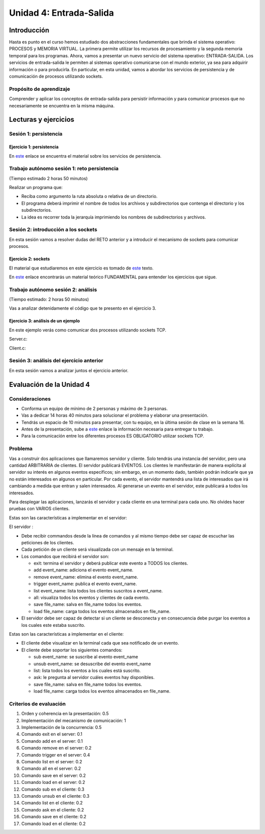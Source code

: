 Unidad 4: Entrada-Salida
===========================

Introducción
--------------

Hasta es punto en el curso hemos estudiado dos abstracciones
fundamentales que brinda el sistema operativo: PROCESOS y MEMORIA
VIRTUAL. La primera permite utilizar los recursos de procesamiento y
la segunda memoria temporal para los programas. Ahora, vamos a presentar
un nuevo servicio del sistema operativo: ENTRADA-SALIDA. Los servicios 
de entrada-salida le permiten al sistemas operativo comunicarse con el 
mundo exterior, ya sea para adquirir información o para producirla. 
En particular, en esta unidad, vamos a abordar los servicios de persistencia y 
de comunicación de procesos utilizando sockets.

Propósito de aprendizaje
***************************

Comprender y aplicar los conceptos de entrada-salida para persistir información
y para comunicar procesos que no necesariamente se encuentra en la misma máquina.


Lecturas y ejercicios
------------------------

Sesión 1: persistencia
***************************

Ejercicio 1: persistencia 
^^^^^^^^^^^^^^^^^^^^^^^^^^

En `este <https://docs.google.com/presentation/d/1or5HQ9cwZek70PfEYniwkDwiIV4YS0ptaejanL3znIw/edit?usp=sharing>`__
enlace se encuentra el material sobre los servicios de persistencia.


Trabajo autónomo sesión 1: reto persistencia
***********************************************
(Tiempo estimado 2 horas 50 minutos)

Realizar un programa que:

* Reciba como argumento la ruta absoluta o relativa de un directorio.
* El programa deberá imprimir el nombre de todos los archivos y subdirectorios que contenga
  el directorio y los subdirectorios.
* La idea es recorrer toda la jerarquía imprimiendo los nombres de subdirectorios y archivos.

Sesión 2: introducción a los sockets
***************************************

En esta sesión vamos a resolver dudas del RETO anterior y a introducir el mecanismo 
de sockets para comunicar procesos.

Ejercicio 2: sockets
^^^^^^^^^^^^^^^^^^^^^

El material que estudiaremos en este ejercicio es tomado de 
`este <https://www.packtpub.com/extreme-c>`__ texto.

En `este <https://docs.google.com/presentation/d/19aRuRgFksgXz1vvCpDOU97Hf9RYKZ968w-HuUlBvZB8/edit?usp=sharing>`__
enlace encontrarás un material teórico FUNDAMENTAL para entender
los ejercicios que sigue.

Trabajo autónomo sesión 2: análisis
***********************************************
(Tiempo estimado: 2 horas 50 minutos)

Vas a analizar detenidamente el código que te presento en el ejercicio 3.

Ejercicio 3: análisis de un ejemplo
^^^^^^^^^^^^^^^^^^^^^^^^^^^^^^^^^^^^

En este ejemplo verás como comunicar dos procesos utilizando
sockets TCP.

Server.c:

.. code-block:: c
   :linenos:

    #include <stdio.h>
    #include <string.h>
    #include <errno.h>
    #include <unistd.h>
    #include <stdlib.h>
    #include <pthread.h>
    #include <sys/socket.h>
    #include <netinet/in.h>
    #include <signal.h>

    #define PORT 6666
    #define BUF_SIZE 128

    struct client_t{
        int socket;
        int rxState;
    };

    void * readThread(void *arg){
        struct client_t *client = ((struct client_t *)arg);
        ssize_t numOfBytes;
        char buf[BUF_SIZE];

        while(1){
            numOfBytes = read(client->socket, buf, BUF_SIZE);
            if(0 == numOfBytes){
                printf("client closed the socket end\n");
                break;
            }
            else if(-1 == numOfBytes){
                perror("ReadThread read() fails: ");
                break;
            }
            else{
                printf("from client: %s\n",buf);
            }
        }
        printf("Terminate Pthread for reading\n");
        client->rxState = 0;
        return NULL;
    }

    int main(int argc, char *argv[]){

        char buf[BUF_SIZE];
        int status;
        int enable = 1;
        int server_sd;
        int client_sd;
        pthread_t rxThreadId;
        struct client_t client;

        // 1. Ignore SIGPIPE 
        signal(SIGPIPE, SIG_IGN);

        // 2. Create socket
        server_sd = socket(AF_INET, SOCK_STREAM, 0);
        if (server_sd == -1) {
            perror("Socket creation fails\n");
            exit(EXIT_FAILURE);
        }
        printf("Socket created\n");
        
        // 3. turn off bind address checking
        status = setsockopt(server_sd, SOL_SOCKET, SO_REUSEADDR,(int *) &enable, sizeof(enable));
        if (-1 == status){
            perror("setsockopt error: ");
        }

        //4. BIND the socket to an address
        // Prepare the address
        struct sockaddr_in addr;
        memset(&addr, 0, sizeof(addr));
        addr.sin_family = AF_INET;
        addr.sin_addr.s_addr = INADDR_ANY;
        addr.sin_port = htons(PORT);

        status = bind(server_sd, (struct sockaddr*)&addr, sizeof(addr));
        if (-1 == status) {
            perror("Bind fails: ");
            close(server_sd);
            exit(EXIT_FAILURE);
        }
        printf("Socket binded\n");

        // 5. Set backlog 

        status = listen(server_sd, 1);
    
        if (-1 == status) {
            perror("Listen fails: ");
            close(server_sd);
            exit(EXIT_FAILURE);
        }

        printf("Server listening\n");

        while(1){
            // 6. Accept:
            printf("Waiting for a client\n");
            client_sd = accept(server_sd, NULL, NULL);

            printf("Client connected\n");
            if(-1 == client_sd){
                perror("Accept fails: ");
                close(server_sd);
                exit(EXIT_FAILURE);
            }
            // 7. Create a thread for receiving messages from client
            client.socket = client_sd;
            client.rxState = 1;
            
            printf("Create Pthread for reading\n");
            status = pthread_create(&rxThreadId,NULL,&readThread,&client);
            if(-1 == status){
                perror("Pthread read fails: ");
                close(server_sd);
                exit(EXIT_FAILURE);
            }


            while(1){
                if(0 == client.rxState){
                    printf("Client closed the socket\n");
                    break;
                }
                
                if ( fgets(buf,BUF_SIZE,stdin) == NULL){
                    printf("Fgets NULL\n");
                }

                if( buf[ strlen(buf)-1 ] == '\n') buf[ strlen(buf) - 1 ] = 0;
                
                status = write(client.socket, buf, strlen(buf)+1);
                if(-1 == status){
                    perror("Server write to client fails: ");
                    break;
                }
            }
            close(client.socket);
        }

        exit(EXIT_SUCCESS);
    }


Client.c:

.. code-block:: c
   :linenos:

    #include <stdio.h>
    #include <string.h>
    #include <errno.h>
    #include <unistd.h>
    #include <stdlib.h>
    #include <pthread.h>
    #include <sys/socket.h>
    #include <netinet/in.h>
    #include <signal.h>
    #include <arpa/inet.h>

    #define PORT 6666
    #define BUF_SIZE 128

    struct client_t{
        int socket;
        int rxState;
    };

    void * readThread(void *arg){
        struct client_t *client = ((struct client_t *)arg);
        ssize_t numOfBytes;
        char buf[BUF_SIZE];

        while(1){
            numOfBytes = read(client->socket, buf, BUF_SIZE);
            if(0 == numOfBytes){
                printf("Server closed the socket end\n");
                break;
            }
            else if(-1 == numOfBytes){
                perror("ReadThread read() fails: ");
                break;
            }
            else{
                printf("from server: %s\n",buf);
            }
        }
        printf("Terminate Pthread for reading\n");
        client->rxState = 0;
        return NULL;
    }

    int main(int argc, char *argv[]){

        char buf[BUF_SIZE];
        int status;
        int server_sd;
        pthread_t rxThreadId;
        struct client_t client;

        // 1. Ignore SIGPIPE 
        signal(SIGPIPE, SIG_IGN);

        // 2. Create socket
        server_sd = socket(AF_INET, SOCK_STREAM, 0);
        if (server_sd == -1) {
            perror("Socket creation fails\n");
            exit(EXIT_FAILURE);
        }
        printf("Socket created\n");
        
        //3. Connect to the server 127.0.0.1:PORT
        // Prepare the address
        struct sockaddr_in addr;
        memset(&addr, 0, sizeof(addr));
        addr.sin_family = AF_INET;
        addr.sin_addr.s_addr = inet_addr("127.0.0.1");
        addr.sin_port = htons(PORT);

        status = connect(server_sd, (struct sockaddr*)&addr, sizeof(addr));
        if(-1 == status){
            perror("Connect fails\n");
            close(server_sd);
            exit(EXIT_FAILURE);
        }

        printf("Server connected\n");

        // 4. Create a thread for receiving messages from client
        client.socket = server_sd;
        client.rxState = 1;
        printf("Create Pthread for reading\n");
        
        status = pthread_create(&rxThreadId,NULL,&readThread,&client);
        if(-1 == status){
            perror("Pthread read fails: ");
            close(server_sd);
            exit(EXIT_FAILURE);
        }

        while(1){
            if(0 == client.rxState){
                printf("Server closed the socket\n");
                break;
            }
                
            if ( fgets(buf,BUF_SIZE,stdin) == NULL){
                printf("Fgets NULL\n");
            }
            if( 0 == strncmp(buf,":exit",strlen(":exit")) ){
                printf("Clinet exit\n");
                break;
            }

            if( buf[ strlen(buf)-1 ] == '\n') buf[ strlen(buf) - 1 ] = 0;
                
            status = write(client.socket, buf, strlen(buf)+1);
            if(-1 == status){
                perror("Server write to client fails: ");
                break;
            }
        }
        close(client.socket);
        exit(EXIT_SUCCESS);
    }

Sesión 3: análisis del ejercicio anterior
**********************************************

En esta sesión vamos a analizar juntos el ejercicio anterior.


Evaluación de la Unidad 4
---------------------------

Consideraciones
****************

* Conforma un equipo de mínimo de 2 personas y máximo de 3 personas.
* Vas a dedicar 14 horas 40 minutos para solucionar 
  el problema y elaborar una presentación.
* Tendrás un espacio de 10 minutos para presentar, con tu equipo, en la última 
  sesión de clase en la semana 16.
* Antes de la presentación, sube a `este <https://forms.office.com/r/KPmfnvFpfn>`__ 
  enlace la información necesaria para entregar tu trabajo.
* Para la comunicación entre los diferentes procesos ES OBLIGATORIO utilizar sockets TCP.

Problema
************

Vas a construir dos aplicaciones que llamaremos servidor y cliente. Solo 
tendrás una instancia del servidor, pero una cantidad ARBITRARIA de clientes.
El servidor publicará EVENTOS. Los clientes le manifestarán de manera explícita 
al servidor su interés en algunos eventos específicos; sin embargo, en un momento dado,
también podrán indicarle que ya no están interesados en algunos en particular. 
Por cada evento, el servidor mantendrá una lista de interesados que irá cambiando 
a medida que entran y salen interesados. Al generarse un evento en el servidor, 
este publicará a todos los interesados. 

Para desplegar las aplicaciones, lanzarás el servidor y cada cliente en una terminal 
para cada uno. No olvides hacer pruebas con VARIOS clientes.

Estas son las características a implementar en el servidor:

El servidor :

* Debe recibir commandos desde la línea de comandos y al mismo tiempo debe 
  ser capaz de escuchar las peticiones de los clientes.
* Cada petición de un cliente será visualizada con un mensaje 
  en la terminal.
* Los comandos que recibirá el servidor son: 

  * exit: termina el servidor y deberá publicar este evento a TODOS los clientes.
  * add event_name: adiciona el evento event_name.
  * remove event_name: elimina el evento event_name.
  * trigger event_name: publica el evento event_name.
  * list event_name: lista todos los clientes suscritos a event_name.
  * all: visualiza todos los eventos y clientes de cada evento.
  * save file_name: salva en file_name todos los eventos.
  * load file_name: carga todos los eventos almacenados en file_name.

* El servidor debe ser capaz de detectar si un cliente se desconecta y 
  en consecuencia debe purgar los eventos a los cuales este estaba suscrito.

Estas son las características a implementar en el cliente:

* El cliente debe visualizar en la terminal cada que sea notificado de un evento.
* El cliente debe soportar los siguientes comandos:

  * sub event_name: se suscribe al evento event_name
  * unsub event_name: se desuscribe del evento event_name
  * list: lista todos los eventos a los cuales está suscrito.
  * ask: le pregunta al servidor cuáles eventos hay disponibles.
  * save file_name: salva en file_name todos los eventos.
  * load file_name: carga todos los eventos almacenados en file_name.

Criterios de evaluación
*************************

#. Orden y coherencia en la presentación: 0.5
#. Implementación del mecanismo de comunicación: 1
#. Implementación de la concurrencia: 0.5
#. Comando exit en el server: 0.1
#. Comando add en el server: 0.1
#. Comando remove en el server: 0.2
#. Comando trigger en el server: 0.4
#. Comando list en el server: 0.2
#. Comando all en el server: 0.2
#. Comando save en el server: 0.2
#. Comando load en el server: 0.2
#. Comando sub en el cliente: 0.3
#. Comando unsub en el cliente: 0.3
#. Comando list en el cliente: 0.2
#. Comando ask en el cliente: 0.2
#. Comando save en el cliente: 0.2
#. Comando load en el cliente: 0.2

 








